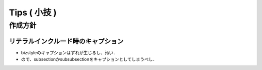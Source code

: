 ##############################################################
Tips ( 小技 )
##############################################################


=========================================================
作成方針
=========================================================

---------------------------------------------------------
リテラルインクルード時のキャプション
---------------------------------------------------------

* bizstyleのキャプションはずれが生じるし、汚い．
* ので、subsectionかsubsubsectionをキャプションとしてしまうべし．

